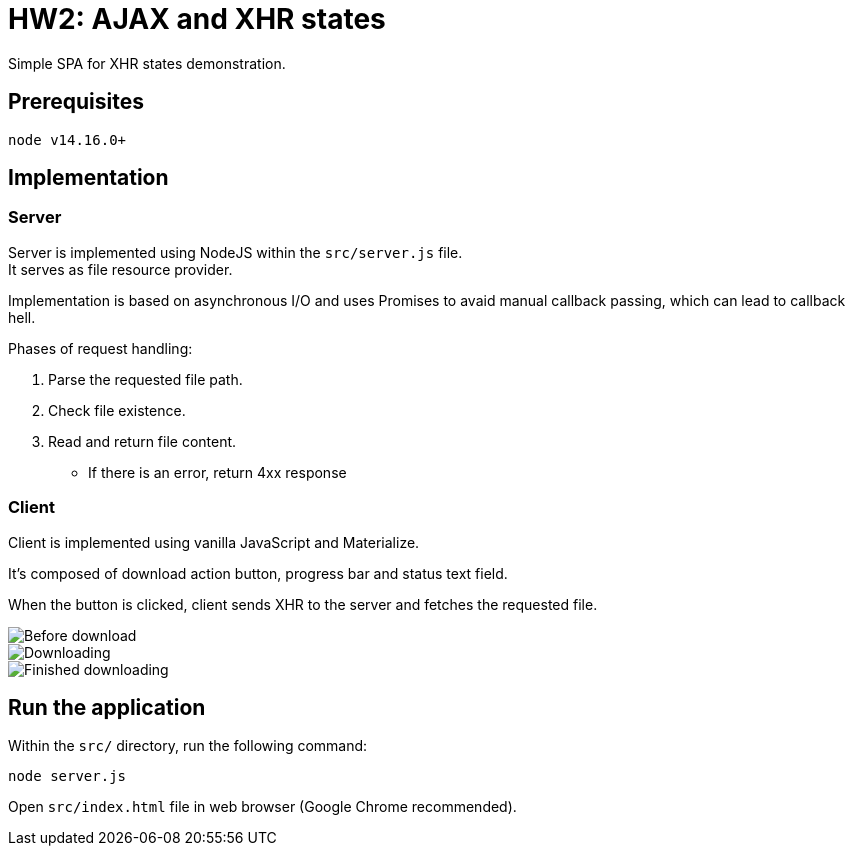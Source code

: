 = HW2: AJAX and XHR states

Simple SPA for XHR states demonstration.

== Prerequisites

    node v14.16.0+

== Implementation

=== Server

Server is implemented using NodeJS within the `src/server.js` file. +
It serves as file resource provider.

Implementation is based on asynchronous I/O and uses Promises to avaid manual callback passing, which can lead to callback hell.

Phases of request handling:

1. Parse the requested file path.
2. Check file existence.
3. Read and return file content.
** If there is an error, return 4xx response

=== Client

Client is implemented using vanilla JavaScript and Materialize.

It's composed of download action button, progress bar and status text field. +

When the button is clicked, client sends XHR to the server and fetches the requested file.

image::results/before_download.png[Before download]

image::results/dowloading.png[Downloading]

image::results/finished_dowloading.png[Finished downloading]

== Run the application

Within the `src/` directory, run the following command:

    node server.js

Open `src/index.html` file in web browser (Google Chrome recommended).